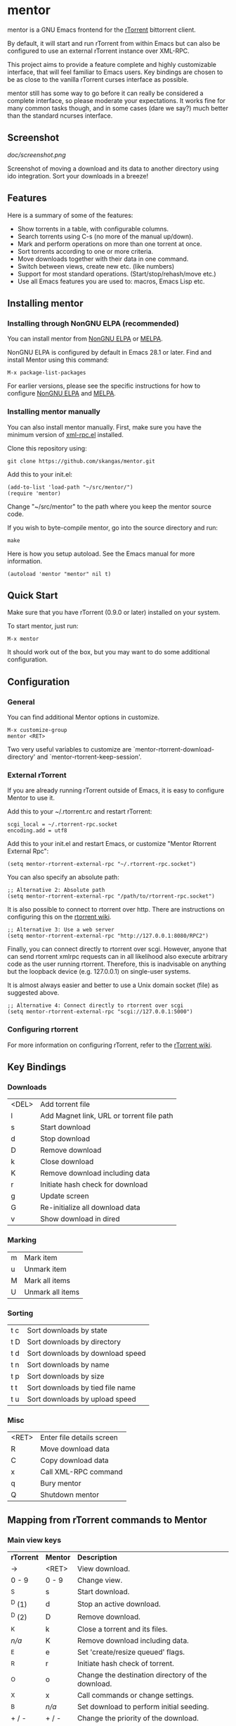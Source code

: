 * mentor

mentor is a GNU Emacs frontend for the [[http://libtorrent.rakshasa.no/][rTorrent]] bittorrent client.

By default, it will start and run rTorrent from within Emacs but can also be
configured to use an external rTorrent instance over XML-RPC.

This project aims to provide a feature complete and highly customizable
interface, that will feel familiar to Emacs users.  Key bindings are chosen to
be as close to the vanilla rTorrent curses interface as possible.

mentor still has some way to go before it can really be considered a complete
interface, so please moderate your expectations. It works fine for many common
tasks though, and in some cases (dare we say?) much better than the standard
ncurses interface.

** Screenshot

[[doc/screenshot.png]]

Screenshot of moving a download and its data to another directory using ido
integration. Sort your downloads in a breeze!

** Features

Here is a summary of some of the features:

- Show torrents in a table, with configurable columns.
- Search torrents using C-s (no more of the manual up/down).
- Mark and perform operations on more than one torrent at once.
- Sort torrents according to one or more criteria.
- Move downloads together with their data in one command.
- Switch between views, create new etc. (like numbers)
- Support for most standard operations. (Start/stop/rehash/move etc.)
- Use all Emacs features you are used to: macros, Emacs Lisp etc.

** Installing mentor

*** Installing through NonGNU ELPA (recommended)

You can install mentor from [[https://elpa.nongnu.org/][NonGNU ELPA]] or [[http://melpa.org/][MELPA]].

NonGNU ELPA is configured by default in Emacs 28.1 or later.  Find and install
Mentor using this command:

: M-x package-list-packages

For earlier versions, please see the specific instructions for how to configure
[[https://elpa.nongnu.org/][NonGNU ELPA]] and [[https://melpa.org/#/getting-started][MELPA]].

*** Installing mentor manually

You can also install mentor manually.  First, make sure you have the minimum
version of [[https://github.com/xml-rpc-el/xml-rpc-el][xml-rpc.el]] installed.

Clone this repository using:

: git clone https://github.com/skangas/mentor.git

Add this to your init.el:

: (add-to-list 'load-path "~/src/mentor/")
: (require 'mentor)

Change "~/src/mentor" to the path where you keep the mentor source code.

If you wish to byte-compile mentor, go into the source directory and run:

: make

Here is how you setup autoload.  See the Emacs manual for more information.

: (autoload 'mentor "mentor" nil t)

** Quick Start

Make sure that you have rTorrent (0.9.0 or later) installed on your system.

To start mentor, just run:

: M-x mentor

It should work out of the box, but you may want to do some additional
configuration.

** Configuration

*** General

You can find additional Mentor options in customize.

 : M-x customize-group
 : mentor <RET>

Two very useful variables to customize are
`mentor-rtorrent-download-directory' and `mentor-rtorrent-keep-session'.

*** External rTorrent

If you are already running rTorrent outside of Emacs, it is easy to configure
Mentor to use it.

Add this to your ~/.rtorrent.rc and restart rTorrent:

: scgi_local = ~/.rtorrent-rpc.socket
: encoding.add = utf8

Add this to your init.el and restart Emacs, or customize "Mentor Rtorrent
External Rpc":

: (setq mentor-rtorrent-external-rpc "~/.rtorrent-rpc.socket")

You can also specify an absolute path:

: ;; Alternative 2: Absolute path
: (setq mentor-rtorrent-external-rpc "/path/to/rtorrent-rpc.socket")

It is also possible to connect to rtorrent over http.  There are instructions on
configuring this on the [[https://github.com/rakshasa/rtorrent/wiki/RPC-Setup-XMLRPC][rtorrent wiki]].

: ;; Alternative 3: Use a web server
: (setq mentor-rtorrent-external-rpc "http://127.0.0.1:8080/RPC2")

Finally, you can connect directly to rtorrent over scgi.  However, anyone that
can send rtorrent xmlrpc requests can in all likelihood also execute arbitrary
code as the user running rtorrent.  Therefore, this is inadvisable on anything
but the loopback device (e.g. 127.0.0.1) on single-user systems.

It is almost always easier and better to use a Unix domain socket (file) as
suggested above.

: ;; Alternative 4: Connect directly to rtorrent over scgi
: (setq mentor-rtorrent-external-rpc "scgi://127.0.0.1:5000")

*** Configuring rtorrent

For more information on configuring rTorrent, refer to the [[https://github.com/rakshasa/rtorrent/wiki][rTorrent wiki]].

** Key Bindings

*** Downloads

| <DEL> | Add torrent file                          |
| l     | Add Magnet link, URL or torrent file path |
| s     | Start download                            |
| d     | Stop download                             |
| D     | Remove download                           |
| k     | Close download                            |
| K     | Remove download including data            |
| r     | Initiate hash check for download          |
| g     | Update screen                             |
| G     | Re-initialize all download data           |
| v     | Show download in dired                    |

*** Marking

| m       | Mark item                        |
| u       | Unmark item                      |
| M       | Mark all items                   |
| U       | Unmark all items                 |

*** Sorting

| t c     | Sort downloads by state          |
| t D     | Sort downloads by directory      |
| t d     | Sort downloads by download speed |
| t n     | Sort downloads by name           |
| t p     | Sort downloads by size           |
| t t     | Sort downloads by tied file name |
| t u     | Sort downloads by upload speed   |

*** Misc

| <RET> | Enter file details screen |
| R     | Move download data        |
| C     | Copy download data        |
| x     | Call XML-RPC command      |
| q     | Bury mentor               |
| Q     | Shutdown mentor           |

** Mapping from rTorrent commands to Mentor

*** Main view keys

| *rTorrent* | *Mentor* | *Description*                                                        |
| ->       | <RET>  | View download.                                                     |
| 0 - 9    | 0 - 9  | Change view.                                                       |
| ^S       | s      | Start download.                                                    |
| ^D (1)   | d      | Stop an active download.                                           |
| ^D (2)   | D      | Remove download.                                                   |
| ^K       | k      | Close a torrent and its files.                                     |
| /n/a/      | K      | Remove download including data.                                    |
| ^E       | e      | Set 'create/resize queued' flags.                                  |
| ^R       | r      | Initiate hash check of torrent.                                    |
| ^O       | o      | Change the destination directory of the download.                  |
| ^X       | x      | Call commands or change settings.                                  |
| ^B       | /n/a/    | Set download to perform initial seeding.                           |
| + / -    | + / -  | Change the priority of the download.                               |
| <DEL>    | <DEL>  | Add torrent file                                                   |
|          | l      | Add Magnet link, URL or torrent file path                          |
| l        | /n/a/    | View log. Exit by pressing the space-bar.                          |
| U        | /n/a/    | Delete the file the torrent is tied to, and clear the association. |
| I        | /n/a/    | Toggle whether torrent ignores ratio settings.                     |

** Known issues
- There is no view for trackers/peers/extra information.

- Mentor used to have performance issues when there were several hundreds or
  thousands of torrents.  So I wrote a patch for xml-rpc.el to add support for
  Emacs built-in libxml support, which was helpfully merged by the xml-rpc.el
  maintainer Mark A. Hershberger.  This improved performance by a factor
  of 100. Make sure you upgrade to Emacs 27.1, build it with libxml support, and
  use the latest xml-rpc.el version to benefit from this speed increase.

** Contact

You can find the latest version of mentor here:

https://www.github.com/skangas/mentor

Bug reports, comments, and suggestions are welcome! Send them to Stefan Kangas
<stefankangas@gmail.com> or report them on GitHub.

-----
[[https://elpa.nongnu.org/nongnu/mentor.html][https://elpa.nongnu.org/nongnu/mentor.svg]]
[[https://melpa.org/#/mentor][https://melpa.org/packages/mentor-badge.svg]]

